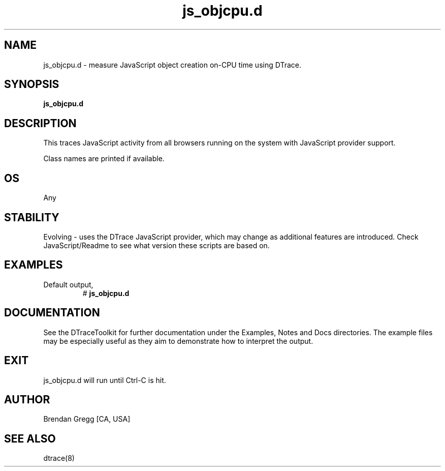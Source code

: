 .TH js_objcpu.d 8   "$Date:: 2007-10-03 #$" "USER COMMANDS"
.SH NAME
js_objcpu.d - measure JavaScript object creation on-CPU time using DTrace.
.SH SYNOPSIS
.B js_objcpu.d

.SH DESCRIPTION
This traces JavaScript activity from all browsers running on the system
with JavaScript provider support.

Class names are printed if available.
.SH OS
Any
.SH STABILITY
Evolving - uses the DTrace JavaScript provider, which may change 
as additional features are introduced. Check JavaScript/Readme
to see what version these scripts are based on.
.SH EXAMPLES
.TP
Default output,
# 
.B js_objcpu.d
.PP
.PP
.SH DOCUMENTATION
See the DTraceToolkit for further documentation under the 
Examples, Notes and Docs directories. The example files may be
especially useful as they aim to demonstrate how to interpret
the output.
.SH EXIT
js_objcpu.d will run until Ctrl-C is hit.
.SH AUTHOR
Brendan Gregg
[CA, USA]
.SH SEE ALSO
dtrace(8)

